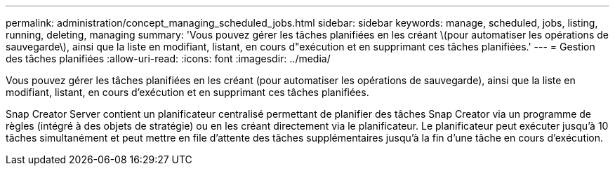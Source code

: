 ---
permalink: administration/concept_managing_scheduled_jobs.html 
sidebar: sidebar 
keywords: manage, scheduled, jobs, listing, running, deleting, managing 
summary: 'Vous pouvez gérer les tâches planifiées en les créant \(pour automatiser les opérations de sauvegarde\), ainsi que la liste en modifiant, listant, en cours d"exécution et en supprimant ces tâches planifiées.' 
---
= Gestion des tâches planifiées
:allow-uri-read: 
:icons: font
:imagesdir: ../media/


[role="lead"]
Vous pouvez gérer les tâches planifiées en les créant (pour automatiser les opérations de sauvegarde), ainsi que la liste en modifiant, listant, en cours d'exécution et en supprimant ces tâches planifiées.

Snap Creator Server contient un planificateur centralisé permettant de planifier des tâches Snap Creator via un programme de règles (intégré à des objets de stratégie) ou en les créant directement via le planificateur. Le planificateur peut exécuter jusqu'à 10 tâches simultanément et peut mettre en file d'attente des tâches supplémentaires jusqu'à la fin d'une tâche en cours d'exécution.
